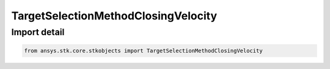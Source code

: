 TargetSelectionMethodClosingVelocity
====================================

.. py:class:: ansys.stk.core.stkobjects.TargetSelectionMethodClosingVelocity

   Bases: :py:class:`~ansys.stk.core.stkobjects.ITargetSelectionMethod`

   Class defining a closing velocity-based target selection method.

.. py:currentmodule:: TargetSelectionMethodClosingVelocity


Import detail
-------------

.. code-block:: python

    from ansys.stk.core.stkobjects import TargetSelectionMethodClosingVelocity




